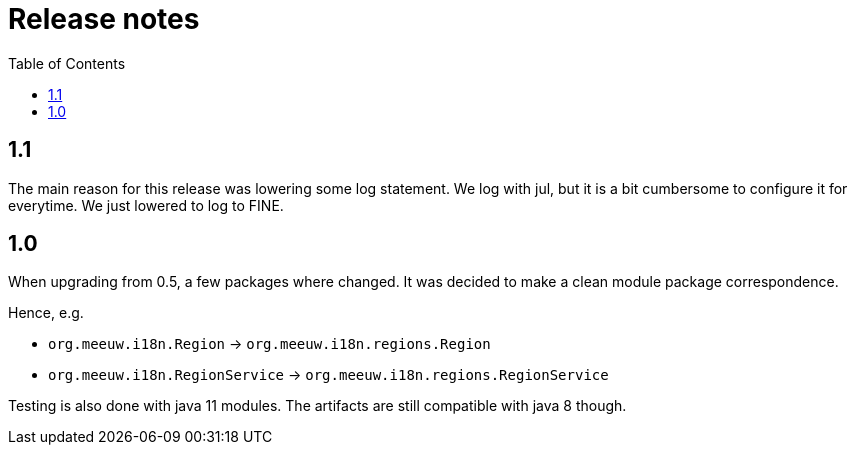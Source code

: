 = Release notes
:toc:

== 1.1

The main reason for this release was lowering some log statement. We log with jul, but it is a bit cumbersome to configure it for everytime. We just lowered to log to FINE.

== 1.0

When upgrading from 0.5, a few packages where changed. It was decided to make a clean module package correspondence.

Hence, e.g.

- `org.meeuw.i18n.Region` -> `org.meeuw.i18n.regions.Region`
- `org.meeuw.i18n.RegionService` -> `org.meeuw.i18n.regions.RegionService`

Testing is also done with java 11 modules. The artifacts are still compatible with java 8 though.
